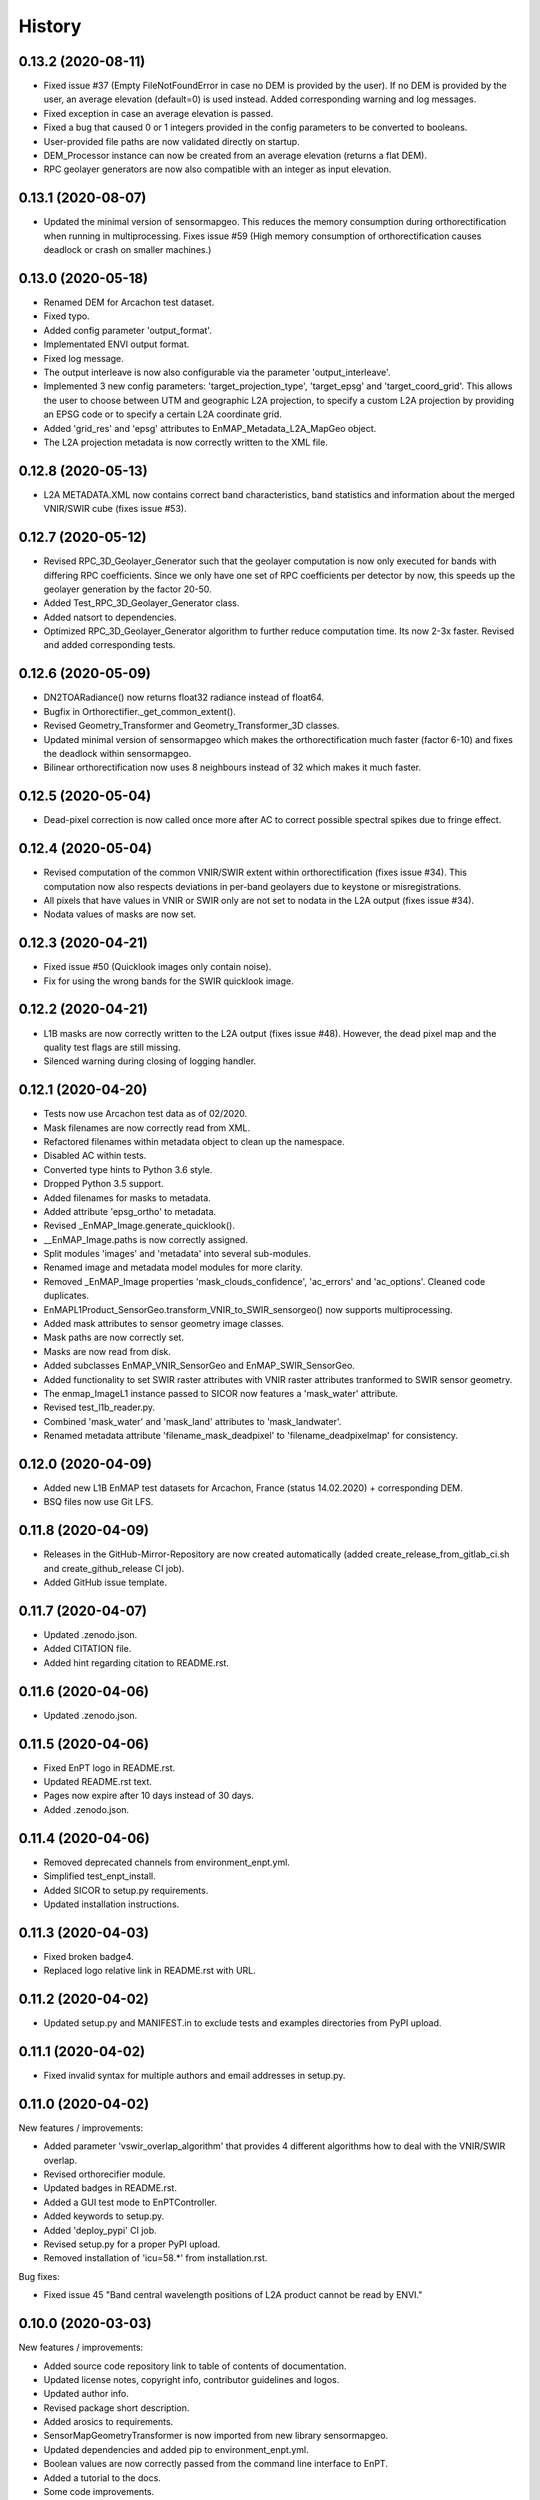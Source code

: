=======
History
=======

0.13.2 (2020-08-11)
-------------------

* Fixed issue #37 (Empty FileNotFoundError in case no DEM is provided by the user). If no DEM is provided by the user,
  an average elevation (default=0) is used instead. Added corresponding warning and log messages.
* Fixed exception in case an average elevation is passed.
* Fixed a bug that caused 0 or 1 integers provided in the config parameters to be converted to booleans.
* User-provided file paths are now validated directly on startup.
* DEM_Processor instance can now be created from an average elevation (returns a flat DEM).
* RPC geolayer generators are now also compatible with an integer as input elevation.


0.13.1 (2020-08-07)
-------------------

* Updated the minimal version of sensormapgeo. This reduces the memory consumption during orthorectification when
  running in multiprocessing. Fixes issue #59 (High memory consumption of orthorectification causes deadlock or crash
  on smaller machines.)


0.13.0 (2020-05-18)
-------------------

* Renamed DEM for Arcachon test dataset.
* Fixed typo.
* Added config parameter 'output_format'.
* Implementated ENVI output format.
* Fixed log message.
* The output interleave is now also configurable via the parameter 'output_interleave'.
* Implemented 3 new config parameters: 'target_projection_type', 'target_epsg' and 'target_coord_grid'. This allows
  the user to choose between UTM and geographic L2A projection, to specify a custom L2A projection by providing an
  EPSG code or to specify a certain L2A coordinate grid.
* Added 'grid_res' and 'epsg' attributes to EnMAP_Metadata_L2A_MapGeo object.
* The L2A projection metadata is now correctly written to the XML file.


0.12.8 (2020-05-13)
-------------------

* L2A METADATA.XML now contains correct band characteristics, band statistics and information about the merged
  VNIR/SWIR cube (fixes issue #53).


0.12.7 (2020-05-12)
-------------------

* Revised RPC_3D_Geolayer_Generator such that the geolayer computation is now only executed for bands with differing
  RPC coefficients. Since we only have one set of RPC coefficients per detector by now, this speeds up the geolayer
  generation by the factor 20-50.
* Added Test_RPC_3D_Geolayer_Generator class.
* Added natsort to dependencies.
* Optimized RPC_3D_Geolayer_Generator algorithm to further reduce computation time. Its now 2-3x faster.
  Revised and added corresponding tests.


0.12.6 (2020-05-09)
-------------------

* DN2TOARadiance() now returns float32 radiance instead of float64.
* Bugfix in Orthorectifier._get_common_extent().
* Revised Geometry_Transformer and Geometry_Transformer_3D classes.
* Updated minimal version of sensormapgeo which makes the orthorectification much faster (factor 6-10)
  and fixes the deadlock within sensormapgeo.
* Bilinear orthorectification now uses 8 neighbours instead of 32 which makes it much faster.


0.12.5 (2020-05-04)
-------------------

* Dead-pixel correction is now called once more after AC to correct possible spectral spikes due to fringe effect.


0.12.4 (2020-05-04)
-------------------

* Revised computation of the common VNIR/SWIR extent within orthorectification (fixes issue #34). This computation now
  also respects deviations in per-band geolayers due to keystone or misregistrations.
* All pixels that have values in VNIR or SWIR only are not set to nodata in the L2A output (fixes issue #34).
* Nodata values of masks are now set.


0.12.3 (2020-04-21)
-------------------

* Fixed issue #50 (Quicklook images only contain noise).
* Fix for using the wrong bands for the SWIR quicklook image.


0.12.2 (2020-04-21)
-------------------

* L1B masks are now correctly written to the L2A output (fixes issue #48). However, the dead pixel map and the quality
  test flags are still missing.
* Silenced warning during closing of logging handler.


0.12.1 (2020-04-20)
-------------------

* Tests now use Arcachon test data as of 02/2020.
* Mask filenames are now correctly read from XML.
* Refactored filenames within metadata object to clean up the namespace.
* Disabled AC within tests.
* Converted type hints to Python 3.6 style.
* Dropped Python 3.5 support.
* Added filenames for masks to metadata.
* Added attribute 'epsg_ortho' to metadata.
* Revised _EnMAP_Image.generate_quicklook().
* __EnMAP_Image.paths is now correctly assigned.
* Split modules 'images' and 'metadata' into several sub-modules.
* Renamed image and metadata model modules for more clarity.
* Removed _EnMAP_Image properties 'mask_clouds_confidence', 'ac_errors' and 'ac_options'. Cleaned code duplicates.
* EnMAPL1Product_SensorGeo.transform_VNIR_to_SWIR_sensorgeo() now supports multiprocessing.
* Added mask attributes to sensor geometry image classes.
* Mask paths are now correctly set.
* Masks are now read from disk.
* Added subclasses EnMAP_VNIR_SensorGeo and EnMAP_SWIR_SensorGeo.
* Added functionality to set SWIR raster attributes with VNIR raster attributes tranformed to SWIR sensor geometry.
* The enmap_ImageL1 instance passed to SICOR now features a 'mask_water' attribute.
* Revised test_l1b_reader.py.
* Combined 'mask_water' and 'mask_land' attributes to 'mask_landwater'.
* Renamed metadata attribute 'filename_mask_deadpixel' to 'filename_deadpixelmap' for consistency.


0.12.0 (2020-04-09)
-------------------

* Added new L1B EnMAP test datasets for Arcachon, France (status 14.02.2020) + corresponding DEM.
* BSQ files now use Git LFS.


0.11.8 (2020-04-09)
-------------------

* Releases in the GitHub-Mirror-Repository are now created automatically
  (added create_release_from_gitlab_ci.sh and create_github_release CI job).
* Added GitHub issue template.


0.11.7 (2020-04-07)
-------------------

* Updated .zenodo.json.
* Added CITATION file.
* Added hint regarding citation to README.rst.


0.11.6 (2020-04-06)
-------------------

* Updated .zenodo.json.


0.11.5 (2020-04-06)
-------------------

* Fixed EnPT logo in README.rst.
* Updated README.rst text.
* Pages now expire after 10 days instead of 30 days.
* Added .zenodo.json.


0.11.4 (2020-04-06)
-------------------

* Removed deprecated channels from environment_enpt.yml.
* Simplified test_enpt_install.
* Added SICOR to setup.py requirements.
* Updated installation instructions.


0.11.3 (2020-04-03)
-------------------

* Fixed broken badge4.
* Replaced logo relative link in README.rst with URL.


0.11.2 (2020-04-02)
-------------------

* Updated setup.py and MANIFEST.in to exclude tests and examples directories from PyPI upload.


0.11.1 (2020-04-02)
-------------------

* Fixed invalid syntax for multiple authors and email addresses in setup.py.


0.11.0 (2020-04-02)
-------------------

New features / improvements:

* Added parameter 'vswir_overlap_algorithm' that provides 4 different algorithms how to deal with the VNIR/SWIR overlap.
* Revised orthorecifier module.
* Updated badges in README.rst.
* Added a GUI test mode to EnPTController.
* Added keywords to setup.py.
* Added 'deploy_pypi' CI job.
* Revised setup.py for a proper PyPI upload.
* Removed installation of 'icu=58.*' from installation.rst.

Bug fixes:

* Fixed issue 45 "Band central wavelength positions of L2A product cannot be read by ENVI."


0.10.0 (2020-03-03)
-------------------

New features / improvements:

* Added source code repository link to table of contents of documentation.
* Updated license notes, copyright info, contributor guidelines and logos.
* Updated author info.
* Revised package short description.
* Added arosics to requirements.
* SensorMapGeometryTransformer is now imported from new library sensormapgeo.
* Updated dependencies and added pip to environment_enpt.yml.
* Boolean values are now correctly passed from the command line interface to EnPT.
* Added a tutorial to the docs.
* Some code improvements.
* Added output validation to AC.
* The parameter 'disable_progressbars' is now correctly passed to SICOR.
* Added tqdm exception to license file and license headers.
* Adapted code to the current EnMAP format.

Bug fixes:

* Fixed "Encoding error: 'ascii' codec can't decode byte 0xc3 in position 320: ordinal not in range(128)".
* Fixed unexpected title exception during 'make docs'.
* Fixed broken badge. Removed ssh links.
* Fixed UTF-8 error when running setup.py. Updated installation instructions.
* Fix for wrong input parameter data types at 'enable_keystone_correction' and 'enable_vnir_swir_coreg'.
* Fixed scheme error: 'scale_factor_boa_ref must be of integer type'.
* Fix for not validating the input data for enmap_image_gapfill


0.9.0 (2019-10-18)
------------------

New features / improvements:

* added functionality to transform between EnMAP VNIR aand SWIR sensor geometry
  (improves accuracy of atmospheric correction and solves reflectance spikes within the VNIR / SWIR spectral overlap)


0.8.0 (2019-10-15)
------------------

New features / improvements:

* Fixed issue 29 (static TLS)
* Set DLR test data as default test data
* Enhanced logging in orthorectifier module
* Enhanced AC results due to updated SICOR implementation
  (currently dependent from SICOR branch "master")
* Fixed loggers failing to deserialize
* GitLab Pages are now working properly (documentation hosting)
* Fixed issue 28 (cutoff effect of orthorectification results)
* Fixed dead documentation links
* Updated DLR test data and revised DN/radiance conversion
  (fixes negative radiance and BOA reflectance values / saturation)
* AOT value is now read from metadata and passed to SICOR
* Added validation of EnMAP root directory
* Added documentation including algorithm descriptions, installation instructions usage examples and auto-generated docs
* Added license texts


0.7.0 (2019-01-21)
------------------

New features / improvements:

* Added a lot of software tests
* Added output writer for EnMAP Level-2 data
* Added metadata class for EnMAP Level-2 data
* Revised dead pixel correction (now 40-50 times faster; added spatial interpolation)
* Added support for dead pixel correction based on 3D dead pixel maps
* Added orthorectification module
* Added support for 3D (band-wise) geometry layers
* Added 3D geolayer generation based on band-wise RPC coefficients.
* Updated L1B reader to match DLR L1B format
* Added subsets of official DLR test data
* Improved DEM processor (added overlap and geographic datum check)


0.6.0 (2018-12-13)
-------------------

New features:

* Updated test datasets (bugfix for wrong corner coordinates)
* Added dem in map geometry to test data
* Added spatial_transform module to transform between sensor and map geometry
* Added first version of dem_preprocessor module for pre-processing elevation data
* Added tests for new modules
* Added parameters 'path_dem' and 'average_elevation' to config parameters


0.5.0 (2018-06-13)
------------------

New features:

* Added algorithm to automatically append a second EnMAP image to the main image in order to fill the along-track gap
* Updated test data (updated metadata header file, now 2 EnMAP subset scenes)
* Updated metadata reader
* Save extended image


0.4.0 (2018-06-01)
------------------
New features:

* Implemented dead pixel corrector
* Implemented SICOR atmospheric correction


0.3.0 (??)
----------

New features:

* TBD


0.2.0 (2017-08-24)
------------------

New features:

* Structure draft for all modules.
* First implementation of image and metadata classes.
* path_generator module
* Implemented Reader for EnMAP Level-1B products.


0.1.0 (2017-05)
---------------

* Initial development started.
